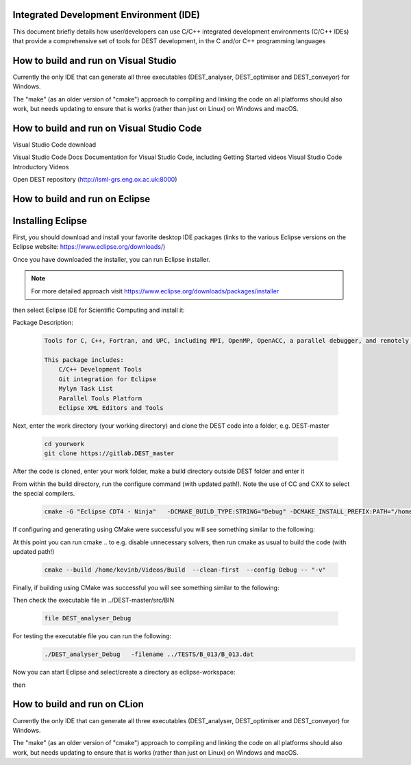 .. _execution:



Integrated Development Environment (IDE)
=======================
This document briefly details how user/developers can  use C/C++ integrated development environments (C/C++ IDEs) that provide a comprehensive set of tools for DEST development, in the C and/or C++ programming languages

How to build and run on Visual Studio 
=======================

Currently the only IDE that can generate all three executables (DEST_analyser, DEST_optimiser and DEST_conveyor) for Windows. 

The "make" (as an older version of "cmake") approach to compiling and linking the code on all platforms should also work, but needs updating to ensure that is works (rather than just on Linux) on Windows and macOS. 	




How to build and run on Visual Studio Code 
=====================

Visual Studio Code download 


Visual Studio Code Docs Documentation for Visual Studio Code, including Getting Started videos Visual Studio Code Introductory Videos 


Open DEST repository (http://isml-grs.eng.ox.ac.uk:8000) 



How to build and run on Eclipse 
=======================

Installing Eclipse 
==================
.. image:: ../../images/eclipse1.png
   :alt: Eclipse1 
   :target: https://www.eclipse.org/downloads/
   :class: with-shadow
   :scale: 100

First, you should download and install your favorite desktop IDE packages (links to the various Eclipse versions on the Eclipse website: https://www.eclipse.org/downloads/)


Once you have downloaded the installer, you can run Eclipse installer.

.. Note:: For more detailed approach visit https://www.eclipse.org/downloads/packages/installer



then select Eclipse IDE for Scientific Computing and install it:


.. image:: ../../images/eclipse2.png
   :alt: Eclipse2
   :align: center
   :class: with-shadow
   :scale: 80
   

Package Description:

           .. code-block:: console
		
	              	
                  Tools for C, C++, Fortran, and UPC, including MPI, OpenMP, OpenACC, a parallel debugger, and remotely building, running and monitoring applications.

                  This package includes:
                      C/C++ Development Tools
                      Git integration for Eclipse
                      Mylyn Task List
                      Parallel Tools Platform
                      Eclipse XML Editors and Tools	


Next, enter the work directory (your working directory) and clone the DEST code into a folder, e.g. DEST-master

    .. code-block:: console
		
		cd yourwork
                git clone https://gitlab.DEST_master 


After the code is cloned, enter your work folder, make a build directory outside DEST folder and enter it
    .. code-block:: console
		mkdir Build
		cd Build


From within the build directory, run the configure command (with updated path!). Note the use of CC and CXX to select the special compilers.

    .. code-block:: console
		
	cmake -G "Eclipse CDT4 - Ninja"   -DCMAKE_BUILD_TYPE:STRING="Debug" -DCMAKE_INSTALL_PREFIX:PATH="/home/kevinb/Videos/DEST-master/src/Install"  -DCMAKE_C_COMPILER="/usr/bin/cc"  -DCMAKE_CXX_COMPILER="/usr/bin/c++"  /home/kevinb/Videos/DEST-master/src/CMakeLists.txt
	
If configuring and generating using CMake were successful you will see something similar to the following:

.. image:: ../../images/eclipse3.png
   :alt: Eclipse3
   :align: center
   :class: with-shadow
   :scale: 80


At this point you can run cmake .. to e.g. disable unnecessary solvers, then run cmake as usual to build the code (with updated path!)

    .. code-block:: console
		
		cmake --build /home/kevinb/Videos/Build  --clean-first  --config Debug -- "-v"

Finally, if building using CMake was successful you will see something similar to the following:

.. image:: ../../images/eclipse4.png
   :alt: Eclipse4
   :align: center
   :class: with-shadow
   :scale: 80


Then check the executable file in ../DEST-master/src/BIN

    .. code-block:: console
    
		file DEST_analyser_Debug

For testing the executable file you can run the following:
    .. code-block:: console
		
		./DEST_analyser_Debug   -filename ../TESTS/B_013/B_013.dat
		
Now you can start Eclipse and select/create a directory as eclipse-workspace:	
    
.. image:: ../../images/eclipse5.png
   :alt: Eclipse5
   :align: center
   :class: with-shadow
   :scale: 90
   
then

.. image:: ../../images/eclipse6.png
   :alt: Eclipse6
   :align: center
   :class: with-shadow
   :scale: 70

How to build and run on CLion 
=======================

Currently the only IDE that can generate all three executables (DEST_analyser, DEST_optimiser and DEST_conveyor) for Windows. 

The "make" (as an older version of "cmake") approach to compiling and linking the code on all platforms should also work, but needs updating to ensure that is works (rather than just on Linux) on Windows and macOS. 	
